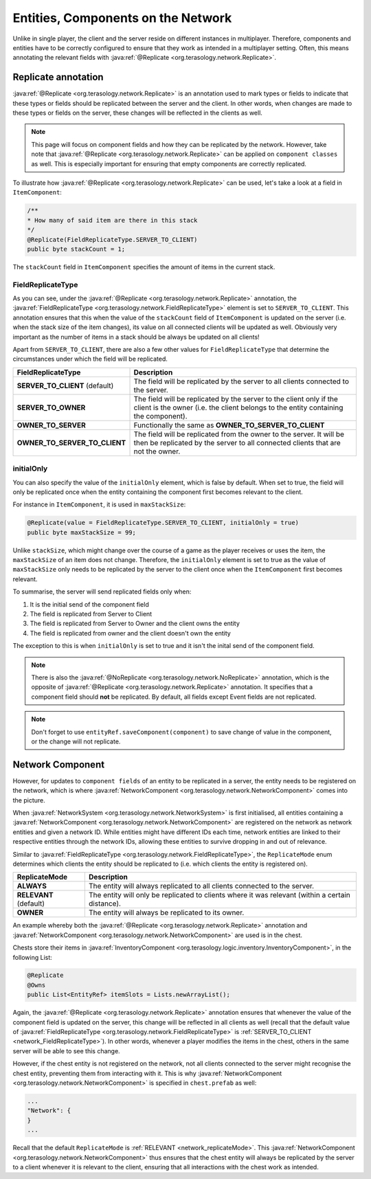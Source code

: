 .. _entity_networking:

Entities, Components on the Network
===================================

Unlike in single player, the client and the server reside on different instances in multiplayer. Therefore, components and entities have to be correctly configured to ensure that they work as intended in a multiplayer setting. Often, this means annotating the relevant fields with :java:ref:`@Replicate <org.terasology.network.Replicate>`.

Replicate annotation
--------------------

:java:ref:`@Replicate <org.terasology.network.Replicate>` is an annotation used to mark types or fields to indicate that these types or fields should be replicated between the server and the client. In other words, when changes are made to these types or fields on the server, these changes will be reflected in the clients as well.

.. note::

  This page will focus on component fields and how they can be replicated by the network. However, take note that :java:ref:`@Replicate <org.terasology.network.Replicate>` can be applied on ``component classes`` as well. This is especially important for ensuring that empty components are correctly replicated.

To illustrate how :java:ref:`@Replicate <org.terasology.network.Replicate>` can be used, let's take a look at a field in ``ItemComponent``:

.. code-block:: java

  /**
  * How many of said item are there in this stack
  */
  @Replicate(FieldReplicateType.SERVER_TO_CLIENT)
  public byte stackCount = 1;

The ``stackCount`` field in ``ItemComponent`` specifies the amount of items in the current stack.

FieldReplicateType
******************

As you can see, under the :java:ref:`@Replicate <org.terasology.network.Replicate>` annotation, the :java:ref:`FieldReplicateType <org.terasology.network.FieldReplicateType>` element is set to ``SERVER_TO_CLIENT``. This annotation ensures that this when the value of the ``stackCount`` field of ``ItemComponent`` is updated on the server (i.e. when the stack size of the item changes), its value on all connected clients will be updated as well. Obviously very important as the number of items in a stack should be always be updated on all clients!

Apart from ``SERVER_TO_CLIENT``, there are also a few other values for ``FieldReplicateType`` that determine the circumstances under which the field will be replicated.

.. _network_FieldReplicateType:

==============================    ===========
FieldReplicateType                Description
==============================    ===========
**SERVER_TO_CLIENT** (default)    The field will be replicated by the server to all clients connected to the server.
**SERVER_TO_OWNER**               The field will be replicated by the server to the client only if the client is the owner (i.e. the client belongs to the entity containing the component).
**OWNER_TO_SERVER**               Functionally the same as **OWNER_TO_SERVER_TO_CLIENT**
**OWNER_TO_SERVER_TO_CLIENT**     The field will be replicated from the owner to the server. It will be then be replicated by the server to all connected clients that are not the owner.
==============================    ===========

initialOnly
***********

You can also specify the value of the ``initialOnly`` element, which is false by default. When set to true, the field will only be replicated once when the entity containing the component first becomes relevant to the client.

For instance in ``ItemComponent``, it is used in ``maxStackSize``:

.. code-block:: java

  @Replicate(value = FieldReplicateType.SERVER_TO_CLIENT, initialOnly = true)
  public byte maxStackSize = 99;


Unlike ``stackSize``, which might change over the course of a game as the player receives or uses the item, the ``maxStackSize`` of an item does not change. Therefore, the ``initialOnly`` element is set to true as the value of ``maxStackSize`` only needs to be replicated by the server to the client once when the ``ItemComponent`` first becomes relevant.

To summarise, the server will send replicated fields only when:

1. It is the initial send of the component field
2. The field is replicated from Server to Client
3. The field is replicated from Server to Owner and the client owns the entity
4. The field is replicated from owner and the client doesn't own the entity

The exception to this is when ``initialOnly`` is set to true and it isn't the inital send of the component field.

.. note::

  There is also the :java:ref:`@NoReplicate <org.terasology.network.NoReplicate>` annotation, which is the opposite of :java:ref:`@Replicate <org.terasology.network.Replicate>` annotation. It specifies that a component field should **not** be replicated. By default, all fields except Event fields are not replicated.

.. note::

  Don't forget to use ``entityRef.saveComponent(component)`` to save change of value in the component, or the change will not replicate.

Network Component
-----------------

However, for updates to ``component fields`` of an entity to be replicated in a server, the entity needs to be registered on the network, which is where :java:ref:`NetworkComponent <org.terasology.network.NetworkComponent>` comes into the picture.

When :java:ref:`NetworkSystem <org.terasology.network.NetworkSystem>` is first initialised, all entities containing a :java:ref:`NetworkComponent <org.terasology.network.NetworkComponent>` are registered on the network as network entities and given a network ID. While entities might have different IDs each time, network entities are linked to their respective entities through the network IDs, allowing these entities to survive dropping in and out of relevance.

Similar to :java:ref:`FieldReplicateType <org.terasology.network.FieldReplicateType>`, the ``ReplicateMode`` enum determines which clients the entity should be replicated to (i.e. which clients the entity is registered on).

.. _network_replicateMode:

======================  ===========
ReplicateMode           Description
======================  ===========
**ALWAYS**              The entity will always replicated to all clients connected to the server.
**RELEVANT** (default)  The entity will only be replicated to clients where it was relevant (within a certain distance).
**OWNER**               The entity will always be replicated to its owner.
======================  ===========

An example whereby both the :java:ref:`@Replicate <org.terasology.network.Replicate>` annotation and :java:ref:`NetworkComponent <org.terasology.network.NetworkComponent>` are used is in the chest.

Chests store their items in :java:ref:`InventoryComponent <org.terasology.logic.inventory.InventoryComponent>`, in the following List:

.. code-block:: java

  @Replicate
  @Owns
  public List<EntityRef> itemSlots = Lists.newArrayList();


Again, the :java:ref:`@Replicate <org.terasology.network.Replicate>` annotation ensures that whenever the value of the component field is updated on the server, this change will be reflected in all clients as well (recall that the default value of :java:ref:`FieldReplicateType <org.terasology.network.FieldReplicateType>` is :ref:`SERVER_TO_CLIENT <network_FieldReplicateType>`). In other words, whenever a player modifies the items in the chest, others in the same server will be able to see this change.

However, if the chest entity is not registered on the network, not all clients connected to the server might recognise the chest entity, preventing them from interacting with it. This is why :java:ref:`NetworkComponent <org.terasology.network.NetworkComponent>` is specified in ``chest.prefab`` as well:

.. code-block:: javascript

  ...
  "Network": {
  }
  ...


Recall that the default ``ReplicateMode`` is :ref:`RELEVANT <network_replicateMode>`. This :java:ref:`NetworkComponent <org.terasology.network.NetworkComponent>` thus ensures that the chest entity will always be replicated by the server to a client whenever it is relevant to the client, ensuring that all interactions with the chest work as intended.
